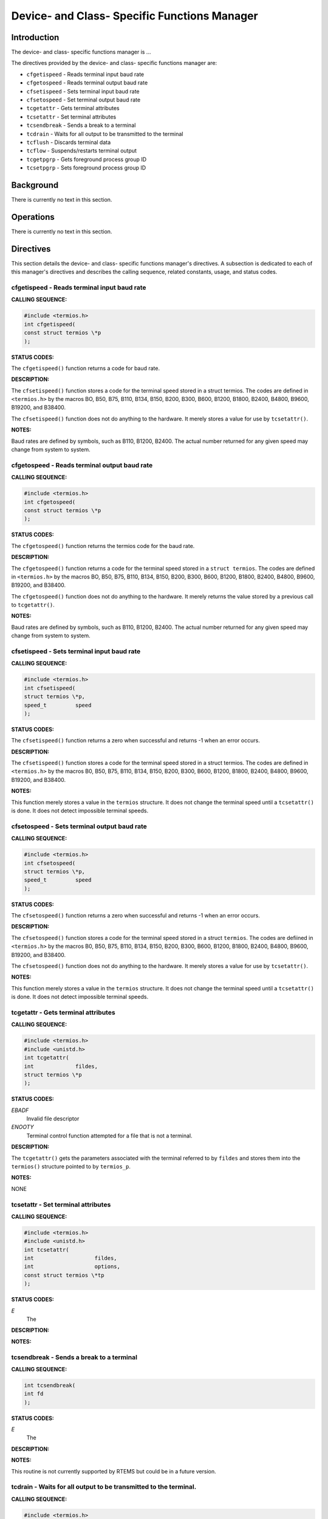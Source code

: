 Device- and Class- Specific Functions Manager
#############################################

Introduction
============

The device- and class- specific functions manager is ...

The directives provided by the device- and class- specific functions
manager are:

- ``cfgetispeed`` - Reads terminal input baud rate

- ``cfgetospeed`` - Reads terminal output baud rate

- ``cfsetispeed`` - Sets terminal input baud rate

- ``cfsetospeed`` - Set terminal output baud rate

- ``tcgetattr`` - Gets terminal attributes

- ``tcsetattr`` - Set terminal attributes

- ``tcsendbreak`` - Sends a break to a terminal

- ``tcdrain`` - Waits for all output to be transmitted to the terminal

- ``tcflush`` - Discards terminal data

- ``tcflow`` - Suspends/restarts terminal output

- ``tcgetpgrp`` - Gets foreground process group ID

- ``tcsetpgrp`` - Sets foreground process group ID

Background
==========

There is currently no text in this section.

Operations
==========

There is currently no text in this section.

Directives
==========

This section details the device- and class- specific functions manager's
directives. A subsection is dedicated to each of this manager's directives
and describes the calling sequence, related constants, usage,
and status codes.

cfgetispeed - Reads terminal input baud rate
--------------------------------------------
.. index:: cfgetispeed
.. index:: reads terminal input baud rate

**CALLING SEQUENCE:**

.. code:: c

    #include <termios.h>
    int cfgetispeed(
    const struct termios \*p
    );

**STATUS CODES:**

The ``cfgetispeed()`` function returns a code for baud rate.

**DESCRIPTION:**

The ``cfsetispeed()`` function stores a code for the terminal speed
stored in a struct termios. The codes are defined in ``<termios.h>``
by the macros BO, B50, B75, B110, B134, B150, B200, B300, B600, B1200,
B1800, B2400, B4800, B9600, B19200, and B38400.

The ``cfsetispeed()`` function does not do anything to the hardware.
It merely stores a value for use by ``tcsetattr()``.

**NOTES:**

Baud rates are defined by symbols, such as B110, B1200, B2400. The actual
number returned for any given speed may change from system to system.

cfgetospeed - Reads terminal output baud rate
---------------------------------------------
.. index:: cfgetospeed
.. index:: reads terminal output baud rate

**CALLING SEQUENCE:**

.. code:: c

    #include <termios.h>
    int cfgetospeed(
    const struct termios \*p
    );

**STATUS CODES:**

The ``cfgetospeed()`` function returns the termios code for the baud rate.

**DESCRIPTION:**

The ``cfgetospeed()`` function returns a code for the terminal speed
stored in a ``struct termios``. The codes are defined in ``<termios.h>``
by the macros BO, B50, B75, B110, B134, B150, B200, B300, B600, B1200, B1800,
B2400, B4800, B9600, B19200, and B38400.

The ``cfgetospeed()`` function does not do anything to the hardware.
It merely returns the value stored by a previous call to ``tcgetattr()``.

**NOTES:**

Baud rates are defined by symbols, such as B110, B1200, B2400. The actual
number returned for any given speed may change from system to system.

cfsetispeed - Sets terminal input baud rate
-------------------------------------------
.. index:: cfsetispeed
.. index:: sets terminal input baud rate

**CALLING SEQUENCE:**

.. code:: c

    #include <termios.h>
    int cfsetispeed(
    struct termios \*p,
    speed_t         speed
    );

**STATUS CODES:**

The ``cfsetispeed()`` function returns a zero when successful and
returns -1 when an error occurs.

**DESCRIPTION:**

The ``cfsetispeed()`` function stores a code for the terminal speed
stored in a struct termios. The codes are defined in ``<termios.h>``
by the macros B0, B50, B75, B110, B134, B150, B200, B300, B600, B1200,
B1800, B2400, B4800, B9600, B19200, and B38400.

**NOTES:**

This function merely stores a value in the ``termios`` structure. It
does not change the terminal speed until a ``tcsetattr()`` is done.
It does not detect impossible terminal speeds.

cfsetospeed - Sets terminal output baud rate
--------------------------------------------
.. index:: cfsetospeed
.. index:: sets terminal output baud rate

**CALLING SEQUENCE:**

.. code:: c

    #include <termios.h>
    int cfsetospeed(
    struct termios \*p,
    speed_t         speed
    );

**STATUS CODES:**

The ``cfsetospeed()`` function returns a zero when successful and
returns -1 when an error occurs.

**DESCRIPTION:**

The ``cfsetospeed()`` function stores a code for the terminal speed stored
in a struct ``termios``. The codes are defiined in ``<termios.h>`` by the
macros B0, B50, B75, B110, B134, B150, B200, B300, B600, B1200, B1800, B2400,
B4800, B9600, B19200, and B38400.

The ``cfsetospeed()`` function does not do anything to the hardware. It
merely stores a value for use by ``tcsetattr()``.

**NOTES:**

This function merely stores a value in the ``termios`` structure.
It does not change the terminal speed until a ``tcsetattr()`` is done.
It does not detect impossible terminal speeds.

tcgetattr - Gets terminal attributes
------------------------------------
.. index:: tcgetattr
.. index:: gets terminal attributes

**CALLING SEQUENCE:**

.. code:: c

    #include <termios.h>
    #include <unistd.h>
    int tcgetattr(
    int             fildes,
    struct termios \*p
    );

**STATUS CODES:**

*EBADF*
    Invalid file descriptor

*ENOOTY*
    Terminal control function attempted for a file that is not a terminal.

**DESCRIPTION:**

The ``tcgetattr()`` gets the parameters associated with the terminal
referred to by ``fildes`` and stores them into the ``termios()``
structure pointed to by ``termios_p``.

**NOTES:**

NONE

tcsetattr - Set terminal attributes
-----------------------------------
.. index:: tcsetattr
.. index:: set terminal attributes

**CALLING SEQUENCE:**

.. code:: c

    #include <termios.h>
    #include <unistd.h>
    int tcsetattr(
    int                   fildes,
    int                   options,
    const struct termios \*tp
    );

**STATUS CODES:**

*E*
    The

**DESCRIPTION:**

**NOTES:**

tcsendbreak - Sends a break to a terminal
-----------------------------------------
.. index:: tcsendbreak
.. index:: sends a break to a terminal

**CALLING SEQUENCE:**

.. code:: c

    int tcsendbreak(
    int fd
    );

**STATUS CODES:**

*E*
    The

**DESCRIPTION:**

**NOTES:**

This routine is not currently supported by RTEMS but could be
in a future version.

tcdrain - Waits for all output to be transmitted to the terminal.
-----------------------------------------------------------------
.. index:: tcdrain
.. index:: waits for all output to be transmitted to the terminal.

**CALLING SEQUENCE:**

.. code:: c

    #include <termios.h>
    #include <unistd.h>
    int tcdrain(
    int fildes
    );

**STATUS CODES:**

*EBADF*
    Invalid file descriptor

*EINTR*
    Function was interrupted by a signal

*ENOTTY*
    Terminal control function attempted for a file that is not a terminal.

**DESCRIPTION:**

The ``tcdrain()`` function waits until all output written to``fildes`` has been transmitted.

**NOTES:**

NONE

tcflush - Discards terminal data
--------------------------------
.. index:: tcflush
.. index:: discards terminal data

**CALLING SEQUENCE:**

.. code:: c

    int tcflush(
    int fd
    );

**STATUS CODES:**

*E*
    The

**DESCRIPTION:**

**NOTES:**

This routine is not currently supported by RTEMS but could be
in a future version.

tcflow - Suspends/restarts terminal output.
-------------------------------------------
.. index:: tcflow
.. index:: suspends/restarts terminal output.

**CALLING SEQUENCE:**

.. code:: c

    int tcflow(
    int fd
    );

**STATUS CODES:**

*E*
    The

**DESCRIPTION:**

**NOTES:**

This routine is not currently supported by RTEMS but could be
in a future version.

tcgetpgrp - Gets foreground process group ID
--------------------------------------------
.. index:: tcgetpgrp
.. index:: gets foreground process group id

**CALLING SEQUENCE:**

.. code:: c

    int tcgetpgrp(
    );

**STATUS CODES:**

*E*
    The

**DESCRIPTION:**

**NOTES:**

This routine is not currently supported by RTEMS but could be
in a future version.

tcsetpgrp - Sets foreground process group ID
--------------------------------------------
.. index:: tcsetpgrp
.. index:: sets foreground process group id

**CALLING SEQUENCE:**

.. code:: c

    int tcsetpgrp(
    );

**STATUS CODES:**

*E*
    The

**DESCRIPTION:**

**NOTES:**

This routine is not currently supported by RTEMS but could be
in a future version.

.. COMMENT: COPYRIGHT (c) 1988-2002.

.. COMMENT: On-Line Applications Research Corporation (OAR).

.. COMMENT: All rights reserved.

